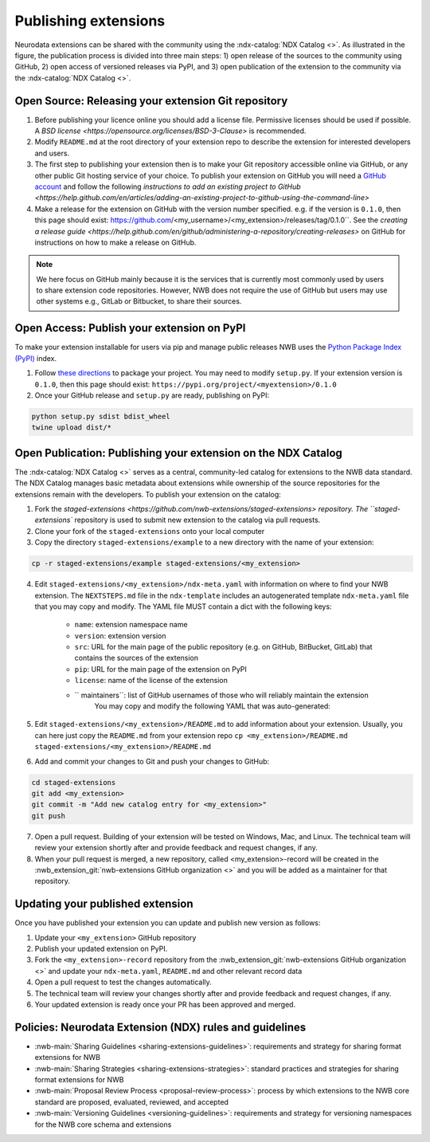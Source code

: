 Publishing extensions
---------------------

.. image:: ../img/publishing_extensions.png
   :width: 315px
   :class: align-right

Neurodata extensions can be shared with the community using the :ndx-catalog:`NDX Catalog <>`.
As illustrated in the figure, the publication process is divided into three main steps:
1) open release of the sources to the community using GitHub, 2) open access of versioned
releases via PyPI, and 3) open publication of the extension to the community via the
:ndx-catalog:`NDX Catalog <>`.

Open Source: Releasing your extension Git repository
^^^^^^^^^^^^^^^^^^^^^^^^^^^^^^^^^^^^^^^^^^^^^^^^^^^^^

1. Before publishing your licence online you should add a license file. Permissive licenses should be used if possible. A `BSD license <https://opensource.org/licenses/BSD-3-Clause>` is recommended.
2. Modify ``README.md`` at the root directory of your extension repo to describe the extension for interested developers and users.
3. The first step to publishing your extension then is to make your Git repository accessible online
   via GitHub, or any other public Git hosting service of your choice. To publish your extension
   on GitHub you will need a `GitHub account <https://github.com/>`_ and follow the following
   `instructions to add an existing project to GitHub <https://help.github.com/en/articles/adding-an-existing-project-to-github-using-the-command-line>`
4. Make a release for the extension on GitHub with the version number specified. e.g. if the version
   is ``0.1.0``, then this page should exist: https://github.com/<my_username>/<my_extension>/releases/tag/0.1.0``.
   See the `creating a release guide <https://help.github.com/en/github/administering-a-repository/creating-releases>` on GitHub for instructions on how to make a release on GitHub.


.. note::

   We here focus on GitHub mainly because it is the services that is currently most commonly used by users
   to share extension code repositories. However, NWB does not require the use of GitHub but users may use other
   systems e.g., GitLab or Bitbucket, to share their sources.

Open Access: Publish your extension on PyPI
^^^^^^^^^^^^^^^^^^^^^^^^^^^^^^^^^^^^^^^^^^^

To make your extension installable for users via pip and manage public releases NWB uses the
`Python Package Index (PyPI) <https://pypi.org/>`_ index.

1. Follow `these directions <https://packaging.python.org/tutorials/packaging-projects/>`_ to package your project.
   You may need to modify ``setup.py``. If your extension version is ``0.1.0``, then this page
   should exist: ``https://pypi.org/project/<myextension>/0.1.0``
2. Once your GitHub release and ``setup.py`` are ready, publishing on PyPI:

.. code-block:: bash

    python setup.py sdist bdist_wheel
    twine upload dist/*

Open Publication: Publishing your extension on the NDX Catalog
^^^^^^^^^^^^^^^^^^^^^^^^^^^^^^^^^^^^^^^^^^^^^^^^^^^^^^^^^^^^^^

The :ndx-catalog:`NDX Catalog <>` serves as a central, community-led catalog for extensions to
the NWB data standard. The NDX Catalog manages basic metadata about extensions while ownership of the source
repositories for the extensions remain with the developers. To publish your extension on the catalog:

1. Fork the `staged-extensions <https://github.com/nwb-extensions/staged-extensions> repository.
   The ``staged-extensions`` repository is used to submit new extension to the catalog via pull requests.
2. Clone your fork of the ``staged-extensions`` onto your local computer
3. Copy the directory ``staged-extensions/example`` to a new directory with the name of your extension:

.. code-block:: bash

    cp -r staged-extensions/example staged-extensions/<my_extension>

4. Edit ``staged-extensions/<my_extension>/ndx-meta.yaml`` with information on where to find your
   NWB extension. The ``NEXTSTEPS.md`` file in the ``ndx-template`` includes an autogenerated
   template ``ndx-meta.yaml`` file that you may copy and modify. The YAML file MUST contain a dict
   with the following keys:

    * ``name``: extension namespace name
    * ``version``: extension version
    * ``src``: URL for the main page of the public repository (e.g. on GitHub, BitBucket, GitLab)
      that contains the sources of the extension
    * ``pip``: URL for the main page of the extension on PyPI
    * ``license``: name of the license of the extension
    * `` maintainers``: list of GitHub usernames of those who will reliably maintain the extension
       You may copy and modify the following YAML that was auto-generated:

5. Edit ``staged-extensions/<my_extension>/README.md`` to add information about your extension.
   Usually, you can here just copy the ``README.md`` from your extension repo
   ``cp <my_extension>/README.md staged-extensions/<my_extension>/README.md``

6. Add and commit your changes to Git and push your changes to GitHub:

.. code-block::

    cd staged-extensions
    git add <my_extension>
    git commit -m "Add new catalog entry for <my_extension>"
    git push

7. Open a pull request. Building of your extension will be tested on Windows, Mac, and Linux.
   The technical team will review your extension shortly after and provide feedback and
   request changes, if any.

8. When your pull request is merged, a new repository, called <my_extension>-record will be created
   in the :nwb_extension_git:`nwb-extensions GitHub organization <>` and you will be added as a
   maintainer for that repository.

Updating your published extension
^^^^^^^^^^^^^^^^^^^^^^^^^^^^^^^^^

Once you have published your extension you can update and publish new version as follows:

1. Update your ``<my_extension>`` GitHub repository
2. Publish your updated extension on PyPI.
3. Fork the ``<my_extension>-record`` repository from the  :nwb_extension_git:`nwb-extensions GitHub organization <>`
   and update your ``ndx-meta.yaml``, ``README.md`` and other relevant record data
4. Open a pull request to test the changes automatically.
5. The technical team will review your changes shortly after and provide feedback and request changes, if any.
6. Your updated extension is ready once your PR has been approved and merged.

Policies: Neurodata Extension (NDX) rules and guidelines
^^^^^^^^^^^^^^^^^^^^^^^^^^^^^^^^^^^^^^^^^^^^^^^^^^^^^^^^

* :nwb-main:`Sharing Guidelines <sharing-extensions-guidelines>`: requirements and strategy for sharing format extensions for NWB
* :nwb-main:`Sharing Strategies <sharing-extensions-strategies>`: standard practices and strategies for sharing format extensions for NWB
* :nwb-main:`Proposal Review Process <proposal-review-process>`: process by which extensions to the NWB core standard are proposed, evaluated, reviewed, and accepted
* :nwb-main:`Versioning Guidelines <versioning-guidelines>`: requirements and strategy for versioning namespaces for the NWB core schema and extensions